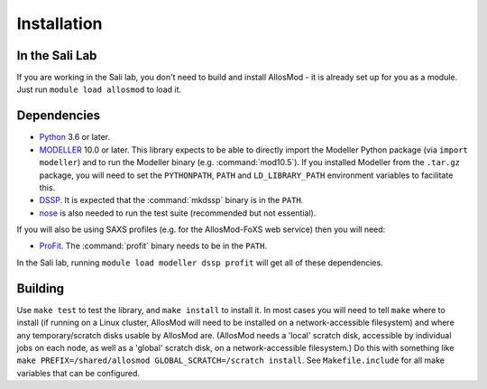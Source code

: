 Installation
************

In the Sali Lab
===============

If you are working in the Sali lab, you don't need to build and install
AllosMod - it is already set up for you as a module. Just run
``module load allosmod`` to load it.

Dependencies
============

* `Python <https://www.python.org>`_ 3.6 or later.

* `MODELLER <https://salilab.org/modeller/>`_ 10.0 or later. This library
  expects to be able to directly import the Modeller Python package
  (via ``import modeller``) and to run the Modeller binary
  (e.g. :command:`mod10.5`). If you installed
  Modeller from the ``.tar.gz`` package, you will need to set the
  ``PYTHONPATH``, ``PATH`` and ``LD_LIBRARY_PATH`` environment variables
  to facilitate this.

* `DSSP <http://swift.cmbi.ru.nl/gv/dssp/>`_. It is expected that the
  :command:`mkdssp` binary is in the ``PATH``.

* `nose <https://nose.readthedocs.io/en/latest/>`_ is also needed to run the
  test suite (recommended but not essential).

If you will also be using SAXS profiles (e.g. for the AllosMod-FoXS web service)
then you will need:

* `ProFit <http://www.bioinf.org.uk/programs/profit/>`_. The
  :command:`profit` binary needs to be in the ``PATH``.

In the Sali lab, running ``module load modeller dssp profit`` will get all
of these dependencies.


Building
========

Use ``make test`` to test the library, and ``make install`` to install it.
In most cases you will need to tell ``make`` where to install (if running on
a Linux cluster, AllosMod will need to be installed on a network-accessible
filesystem) and where any temporary/scratch disks usable by AllosMod are.
(AllosMod needs a 'local' scratch disk, accessible by individual jobs on each
node, as well as a 'global' scratch disk, on a network-accessible filesystem.)
Do this with something like
``make PREFIX=/shared/allosmod GLOBAL_SCRATCH=/scratch install``. See
``Makefile.include`` for all make variables that can be configured.
